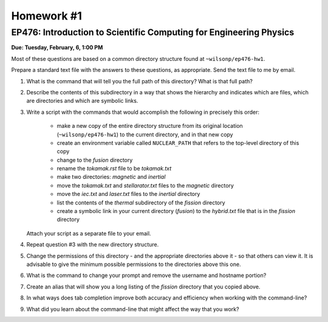 Homework #1
===========

EP476: Introduction to Scientific Computing for Engineering Physics
-------------------------------------------------------------------

**Due: Tuesday, February, 6, 1:00 PM**

Most of these questions are based on a common directory structure found at
``~wilsonp/ep476-hw1``.

Prepare a standard text file with the answers to these questions, as
appropriate.  Send the text file to me by email.

#. What is the command that will tell you the full path of this directory?
   What is that full path?

#. Describe the contents of this subdirectory in a way that shows the
   hierarchy and indicates which are files, which are directories and which
   are symbolic links.

#. Write a script with the commands that would accomplish the following in
   precisely this order:

      * make a new copy of the entire directory structure from its original
        location (``~wilsonp/ep476-hw1``) to the current directory, and in
        that new copy
      * create an environment variable called ``NUCLEAR_PATH`` that refers to
        the top-level directory of this copy
      * change to the `fusion` directory
      * rename the `tokamak.rst` file to be `tokamak.txt`
      * make two directories: `magnetic` and `inertial`
      * move the `tokamak.txt` and `stellarator.txt` files to the `magnetic` directory
      * move the `iec.txt` and `laser.txt` files to the `inertial` directory
      * list the contents of the `thermal` subdirectory of the `fission` directory
      * create a symbolic link in your current directory (`fusion`) to the
        `hybrid.txt` file that is in the `fission` directory

   Attach your script as a separate file to your email.

#. Repeat question #3 with the new directory structure.

#. Change the permissions of this directory - and the appropriate directories
   above it - so that others can view it.  It is advisable to give the minimum
   possible permissions to the directories above this one.

#. What is the command to change your prompt and remove the username and
   hostname portion? 

#. Create an alias that will show you a long listing of the `fission`
   directory that you copied above.

#. In what ways does tab completion improve both accuracy and efficiency when
   working with the command-line?

#. What did you learn about the command-line that might affect the way that
   you work?
